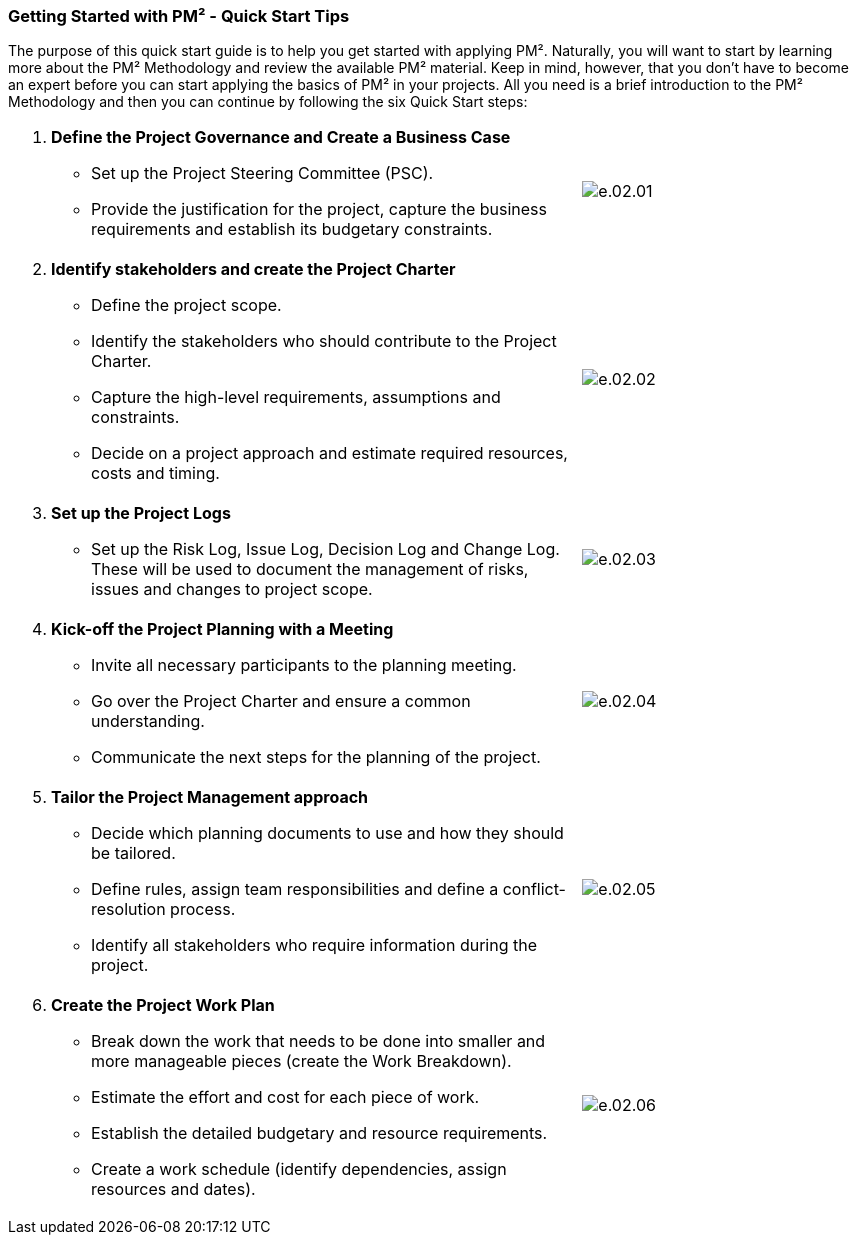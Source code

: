 === Getting Started with PM² - Quick Start Tips

The purpose of this quick start guide is to help you get started with applying PM². Naturally, you will want to start by learning more about the PM² Methodology and review the available PM² material.
Keep in mind, however, that you don’t have to become an expert before you can start applying the basics of PM² in your projects.
All you need is a brief introduction to the PM² Methodology and then you can continue by following the six Quick Start steps:

[grid="none",frame="none",stripes="none",cols="2,^.^",width="100%"]
|===
a|
[arabic]
. *Define the Project Governance and Create a Business Case*
* Set up the Project Steering Committee (PSC).
* Provide the justification for the project, capture the business requirements and establish its budgetary constraints.
a|
image:e.02.01.png[]

a|
[arabic,start=2]
. *Identify stakeholders and create the Project Charter*
* Define the project scope.
* Identify the stakeholders who should contribute to the Project Charter.
* Capture the high-level requirements, assumptions and constraints.
* Decide on a project approach and estimate required resources, costs and timing.
a|
image:e.02.02.png[]

a|
[arabic,start=3]
. *Set up the Project Logs*
* Set up the Risk Log, Issue Log, Decision Log and Change Log.
These will be used to document the management of risks, issues and changes to project scope.
a|
image:e.02.03.png[]

a|
[arabic,start=4]
. *Kick-off the Project Planning with a Meeting*
* Invite all necessary participants to the planning meeting.
* Go over the Project Charter and ensure a common understanding.
* Communicate the next steps for the planning of the project.
a|
image:e.02.04.png[]

a|
[arabic,start=5]
. *Tailor the Project Management approach*
* Decide which planning documents to use and how they should be tailored.
* Define rules, assign team responsibilities and define a conflict-resolution process.
* Identify all stakeholders who require information during the project.
a|
image:e.02.05.png[]

a|
[arabic,start=6]
. *Create the Project Work Plan*
* Break down the work that needs to be done into smaller and more manageable pieces (create the Work Breakdown).
* Estimate the effort and cost for each piece of work.
* Establish the detailed budgetary and resource requirements.
* Create a work schedule (identify dependencies, assign resources and dates).
a|
image:e.02.06.png[]
|===
